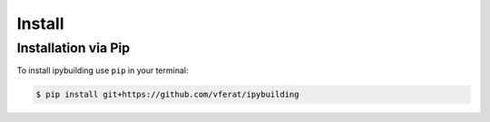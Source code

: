 Install
=======

Installation via Pip
--------------------

To install ipybuilding use ``pip`` in your terminal:

.. code-block:: bash

    $ pip install git+https://github.com/vferat/ipybuilding